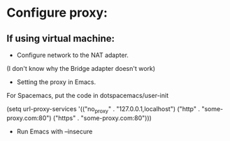 * Configure proxy:
** If using virtual machine:
- Configure network to the NAT adapter.
(I don't know why the Bridge adapter doesn't work)

- Setting the proxy in Emacs.
For Spacemacs, put the code in dotspacemacs/user-init

(setq url-proxy-services
      '(("no_proxy" . "127.0.0.1,localhost")
        ("http" . "some-proxy.com:80")
        ("https" . "some-proxy.com:80")))

- Run Emacs with --insecure
